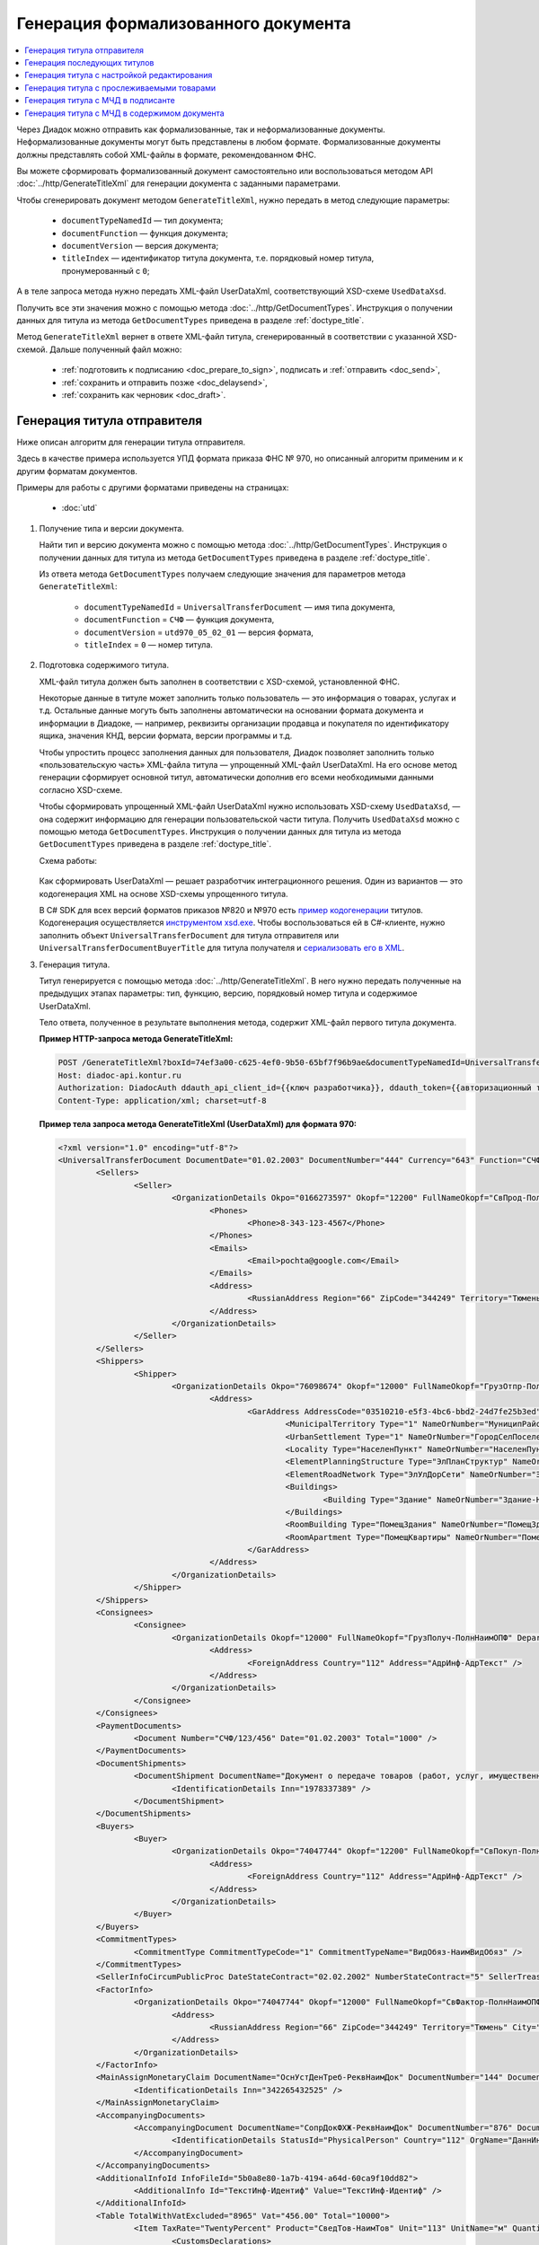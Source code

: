Генерация формализованного документа
====================================

.. contents:: :local:
	:depth: 3

Через Диадок можно отправить как формализованные, так и неформализованные документы. Неформализованные документы могут быть представлены в любом формате. Формализованные документы должны представлять собой XML-файлы в формате, рекомендованном ФНС.

Вы можете сформировать формализованный документ самостоятельно или воспользоваться методом API :doc:`../http/GenerateTitleXml` для генерации документа с заданными параметрами.

Чтобы сгенерировать документ методом ``GenerateTitleXml``, нужно передать в метод следующие параметры:

	- ``documentTypeNamedId`` — тип документа;
	- ``documentFunction`` — функция документа;
	- ``documentVersion`` — версия документа;
	- ``titleIndex`` — идентификатор титула документа, т.е. порядковый номер титула, пронумерованный с ``0``;

А в теле запроса метода нужно передать XML-файл UserDataXml, соответствующий XSD-схеме ``UsedDataXsd``.

Получить все эти значения можно с помощью метода :doc:`../http/GetDocumentTypes`. Инструкция о получении данных для титула из метода ``GetDocumentTypes`` приведена в разделе :ref:`doctype_title`.

Метод ``GenerateTitleXml`` вернет в ответе XML-файл титула, сгенерированный в соответствии с указанной XSD-схемой. Дальше полученный файл можно:

	- :ref:`подготовить к подписанию <doc_prepare_to_sign>`, подписать и :ref:`отправить <doc_send>`,
	- :ref:`сохранить и отправить позже <doc_delaysend>`,
	- :ref:`сохранить как черновик <doc_draft>`.


.. _generate_sender_title:

Генерация титула отправителя
----------------------------

Ниже описан алгоритм для генерации титула отправителя.

Здесь в качестве примера используется УПД формата приказа ФНС № 970, но описанный алгоритм применим и к другим форматам документов.

Примеры для работы с другими форматами приведены на страницах:

	- :doc:`utd`

#. Получение типа и версии документа.

   Найти тип и версию документа можно с помощью метода :doc:`../http/GetDocumentTypes`. Инструкция о получении данных для титула из метода ``GetDocumentTypes`` приведена в разделе :ref:`doctype_title`.

   Из ответа метода ``GetDocumentTypes`` получаем следующие значения для параметров метода ``GenerateTitleXml``:

    - ``documentTypeNamedId`` = ``UniversalTransferDocument`` — имя типа документа,
    - ``documentFunction`` = ``СЧФ`` — функция документа,
    - ``documentVersion`` = ``utd970_05_02_01`` — версия формата,
    - ``titleIndex`` = ``0`` — номер титула.

#. Подготовка содержимого титула.

   XML-файл титула должен быть заполнен в соответствии с XSD-схемой, установленной ФНС.

   Некоторые данные в титуле может заполнить только пользователь — это информация о товарах, услугах и т.д. Остальные данные могуть быть заполнены автоматически на основании формата документа и информации в Диадоке, — например, реквизиты организации продавца и покупателя по идентификатору ящика, значения КНД, версии формата, версии программы и т.д.

   Чтобы упростить процесс заполнения данных для пользователя, Диадок позволяет заполнить только «пользовательскую часть» XML-файла титула — упрощенный XML-файл UserDataXml. На его основе метод генерации сформирует основной титул, автоматически дополнив его всеми необходимыми данными согласно XSD-схеме.

   Чтобы сформировать упрощенный XML-файл UserDataXml нужно использовать XSD-схему ``UsedDataXsd``, — она содержит информацию для генерации пользовательской части титула. Получить ``UsedDataXsd`` можно с помощью метода ``GetDocumentTypes``. Инструкция о получении данных для титула из метода ``GetDocumentTypes`` приведена в разделе :ref:`doctype_title`.

   Схема работы:

	.. image:: ../_static/img/diadoc-api-generate-xml-schema1.png
		:align: center

   Как сформировать UserDataXml — решает разработчик интеграционного решения. Один из вариантов — это кодогенерация XML на основе XSD-схемы упрощенного титула. 

   В C# SDK для всех версий форматов приказов №820 и №970 есть `пример кодогенерации <https://github.com/diadoc/diadocsdk-csharp/tree/master/src/DataXml>`_ титулов.
   Кодогенерация осуществляется `инструментом xsd.exe <https://docs.microsoft.com/ru-ru/dotnet/standard/serialization/xml-schema-definition-tool-xsd-exe>`_.
   Чтобы воспользоваться ей в C#-клиенте, нужно заполнить объект ``UniversalTransferDocument`` для титула отправителя или ``UniversalTransferDocumentBuyerTitle`` для титула получателя и `сериализовать его в XML <https://github.com/diadoc/diadocsdk-csharp/blob/master/src/XmlSerializerExtensions.cs>`_.

#. Генерация титула.

   Титул генерируется с помощью метода :doc:`../http/GenerateTitleXml`. В него нужно передать полученные на предыдущих этапах параметры: тип, функцию, версию, порядковый номер титула и содержимое UserDataXml.

   Тело ответа, полученное в результате выполнения метода, содержит XML-файл первого титула документа.

   **Пример HTTP-запроса метода GenerateTitleXml:**

   .. code-block:: http

		 POST /GenerateTitleXml?boxId=74ef3a00-c625-4ef0-9b50-65bf7f96b9ae&documentTypeNamedId=UniversalTransferDocument&documentFunction=СЧФ&documentVersion=utd970_05_02_01&titleIndex=0 HTTP/1.1
		 Host: diadoc-api.kontur.ru
		 Authorization: DiadocAuth ddauth_api_client_id={{ключ разработчика}}, ddauth_token={{авторизационный токен}}
		 Content-Type: application/xml; charset=utf-8

   **Пример тела запроса метода GenerateTitleXml (UserDataXml) для формата 970:**

   .. container:: toggle

	.. code-block:: xml

		<?xml version="1.0" encoding="utf-8"?>
		<UniversalTransferDocument DocumentDate="01.02.2003" DocumentNumber="444" Currency="643" Function="СЧФ" Uid="Уид" ApprovedStructureAdditionalInfoFields="1111.2222.0000" SenderFnsParticipantId="2BM-9616675014-961601000-202310240839360601227" RecipientFnsParticipantId="2BM-966259685098-20231024083946535138700000000" FileIdSeller="СвСчФакт-ИмяФайлИспрПрод" FileIdBuyer="СвСчФакт-ИмяФайлИспрПок" CurrencyRate="12" GovernmentContractInfo="1234567890123456789012345" DocumentCreator="Документ-НаимЭконСубСост" CircumFormat="1" xmlns:xs="http://www.w3.org/2001/XMLSchema">
			<Sellers>
				<Seller>
					<OrganizationDetails Okpo="0166273597" Okopf="12200" FullNameOkopf="СвПрод-ПолнНаимОПФ" Department="СвПрод-СтруктПодр" OrganizationAdditionalInfo="СвПрод-ИнфДляУчаст" ShortOrgName="СвПрод-СокрНаим" OtherContactInfo="Контакт-ИнКонт" CorrespondentAccount="30101810500000000641" BankAccountNumber="49634485849155" BankName="СИБИРСКИЙ БАНК ПАО СБЕРБАНК" BankId="045004641" OrgType="2" OrgName="СвЮЛУч-НаимОрг" Inn="9103624367" Kpp="187245452">
						<Phones>
							<Phone>8-343-123-4567</Phone>
						</Phones>
						<Emails>
							<Email>pochta@google.com</Email>
						</Emails>
						<Address>
							<RussianAddress Region="66" ZipCode="344249" Territory="Тюмень" City="Тюмень" Locality="АдрРФ-НаселПункт" Street="АдрРФ-Улица" Building="АдрРФ-Дом" Block="АдрРФ-Корпус" Apartment="АдрРФ-Кварт" OtherInfo="АдрРФ-ИныеСвед" />
						</Address>
					</OrganizationDetails>
				</Seller>
			</Sellers>
			<Shippers>
				<Shipper>
					<OrganizationDetails Okpo="76098674" Okopf="12000" FullNameOkopf="ГрузОтпр-ПолнНаимОПФ" Department="ГрузОтпр-СтруктПодр" OrganizationAdditionalInfo="ГрузОтпр-ИнфДляУчаст" ShortOrgName="ГрузОтпр-СокрНаим" OrgType="1" OrgName="Иванов Иван Иванович" Inn="753381367749" Ogrn="421319982803452" OgrnDate="12.12.2012" IndividualEntityRegistrationCertificate="СвИП-СвГосРегИП" OrganizationOrPersonInfo="СвИП-ИныеСвед">
						<Address>
							<GarAddress AddressCode="03510210-e5f3-4bc6-bbd2-24d7fe25b3ed" Region="66" ZipCode="450133" LandPlot="ЗемелУчасток">
								<MunicipalTerritory Type="1" NameOrNumber="МуниципРайон-Наим" />
								<UrbanSettlement Type="1" NameOrNumber="ГородСелПоселен-Наим" />
								<Locality Type="НаселенПункт" NameOrNumber="НаселенПункт-Наим" />
								<ElementPlanningStructure Type="ЭлПланСтруктур" NameOrNumber="ЭлПланСтруктур-Наим" />
								<ElementRoadNetwork Type="ЭлУлДорСети" NameOrNumber="ЭлУлДорСети-Наим" />
								<Buildings>
									<Building Type="Здание" NameOrNumber="Здание-Номер" />
								</Buildings>
								<RoomBuilding Type="ПомещЗдания" NameOrNumber="ПомещЗдания-Номер" />
								<RoomApartment Type="ПомещКвартиры" NameOrNumber="ПомещКвартиры-Номер" />
							</GarAddress>
						</Address>
					</OrganizationDetails>
				</Shipper>
			</Shippers>
			<Consignees>
				<Consignee>
					<OrganizationDetails Okopf="12000" FullNameOkopf="ГрузПолуч-ПолнНаимОПФ" Department="ГрузПолуч-СтруктПодр" OrganizationAdditionalInfo="ГрузПолуч-ИнфДляУчаст" ShortOrgName="ГрузПолуч-СокрНаим" BankAccountNumber="569712456874" BankName="ЗАО Сбербанк России, отделение на Московской 11" BankId="012345671" OrgType="3" OrgName="Петров Петр Петрович" Inn="518191632595" PersonStatusId="1" OrganizationOrPersonInfo="СвФЛУч-ИныеСвед">
						<Address>
							<ForeignAddress Country="112" Address="АдрИнф-АдрТекст" />
						</Address>
					</OrganizationDetails>
				</Consignee>
			</Consignees>
			<PaymentDocuments>
				<Document Number="СЧФ/123/456" Date="01.02.2003" Total="1000" />
			</PaymentDocuments>
			<DocumentShipments>
				<DocumentShipment DocumentName="Документ о передаче товаров (работ, услуг, имущественных прав)" DocumentNumber="444" DocumentDate="01.02.2003">
					<IdentificationDetails Inn="1978337389" />
				</DocumentShipment>
			</DocumentShipments>
			<Buyers>
				<Buyer>
					<OrganizationDetails Okpo="74047744" Okopf="12200" FullNameOkopf="СвПокуп-ПолнНаимОПФ" Department="СвПокуп-СтруктПодр" OrganizationAdditionalInfo="СвПокуп-ИнфДляУчаст" ShortOrgName="СвПокуп-СокрНаим" OrgType="2" OrgName="СвЮЛУч-НаимОрг" Inn="1234567894" Kpp="667301001">
						<Address>
							<ForeignAddress Country="112" Address="АдрИнф-АдрТекст" />
						</Address>
					</OrganizationDetails>
				</Buyer>
			</Buyers>
			<CommitmentTypes>
				<CommitmentType CommitmentTypeCode="1" CommitmentTypeName="ВидОбяз-НаимВидОбяз" />
			</CommitmentTypes>
			<SellerInfoCircumPublicProc DateStateContract="02.02.2002" NumberStateContract="5" SellerTreasuryCode="0160" />
			<FactorInfo>
				<OrganizationDetails Okpo="74047744" Okopf="12000" FullNameOkopf="СвФактор-ПолнНаимОПФ" Department="СвФактор-СтруктПодр" OrganizationAdditionalInfo="СвФактор-ИнфДляУчаст" ShortOrgName="СвФактор-СокрНаим" OrgType="1" OrgName="ФИО-Фамилия ФИО-Имя ФИО-Отчество" Inn="916363626153" Ogrn="421032906553286" OgrnDate="21.08.2019" OrganizationOrPersonInfo="СвИП-ИныеСвед">
					<Address>
						<RussianAddress Region="66" ZipCode="344249" Territory="Тюмень" City="Тюмень" Locality="АдрРФ-НаселПункт" Street="АдрРФ-Улица" Building="АдрРФ-Дом" Block="АдрРФ-Корпус" Apartment="АдрРФ-Кварт" OtherInfo="АдрРФ-ИныеСвед" />
					</Address>
				</OrganizationDetails>
			</FactorInfo>
			<MainAssignMonetaryClaim DocumentName="ОснУстДенТреб-РеквНаимДок" DocumentNumber="144" DocumentDate="04.04.2004">
				<IdentificationDetails Inn="342265432525" />
			</MainAssignMonetaryClaim>
			<AccompanyingDocuments>
				<AccompanyingDocument DocumentName="СопрДокФХЖ-РеквНаимДок" DocumentNumber="876" DocumentDate="05.05.2005">
					<IdentificationDetails StatusId="PhysicalPerson" Country="112" OrgName="ДаннИно-Наим" LegalEntityId="ДаннИно-Идентиф" OrganizationOrPersonInfo="ДаннИно-ИныеСвед" />
				</AccompanyingDocument>
			</AccompanyingDocuments>
			<AdditionalInfoId InfoFileId="5b0a8e80-1a7b-4194-a64d-60ca9f10dd82">
				<AdditionalInfo Id="ТекстИнф-Идентиф" Value="ТекстИнф-Идентиф" />
			</AdditionalInfoId>
			<Table TotalWithVatExcluded="8965" Vat="456.00" Total="10000">
				<Item TaxRate="TwentyPercent" Product="СведТов-НаимТов" Unit="113" UnitName="м" Quantity="16" Price="200" SubtotalWithVatExcluded="654" Vat="1000.000000000000000" RestoredVat="550" Subtotal="784.8" ItemMark="5" AdditionalProperty="Приз" ItemToRelease="102" ItemKind="СортТов" ItemSeries="ДопСведТов-СерияТов" Gtin="10000057074365" ItemTypeCode="1111111111" ProductTypeCode="676">
					<CustomsDeclarations>
						<CustomsDeclaration Country="980" DeclarationNumber="123456" />
					</CustomsDeclarations>
					<AccompanyingDocuments>
						<AccompanyingDocument DocumentName="СопрДокТов-РеквНаимДок" DocumentNumber="144" DocumentDate="04.04.2004">
							<IdentificationDetails Inn="342265432525" />
						</AccompanyingDocument>
					</AccompanyingDocuments>
					<DepreciationInfo DepreciationGroup="13" Okof="165" UsefulPeriod="23" ActualPeriod="100" />
					<ItemTracingInfos>
						<ItemTracingInfo RegNumberUnit="10001000/010123/1234567/001" Unit="778" Quantity="30" PriceWithVatExcluded="100" />
					</ItemTracingInfos>
					<ItemIdentificationNumbers>
						<ItemIdentificationNumber TransPackageId="НомСредИдентТов-ИдентТрансУпак" QuantityMark="100" BatchMarkCode="111">
							<Unit>НомСредИдентТов-КИЗ</Unit>
						</ItemIdentificationNumber>
					</ItemIdentificationNumbers>
				</Item>
				<Item TaxRate="TwentyPercent" Product="Product2 &gt; 2.0 мм" Unit="778" UnitName="уп" Quantity="114.100" Price="516.67" SubtotalWithVatExcluded="58951.67" Vat="1000" RestoredVat="1345" Subtotal="70742.00" ItemMark="5" AdditionalProperty="ДопП" ItemVendorCode="ДопСведТов-КодТов" ItemToRelease="505" ItemCharact="ДопСведТов-ХарактерТов" ItemArticle="ДопСведТов-АртикулТов" ItemKind="СортТов" ItemSeries="ДопСведТов-СерияТов" Gtin="10000057074365" ItemTypeCode="1111111111">
					<CustomsDeclarations>
						<CustomsDeclaration Country="178" DeclarationNumber="555555" />
					</CustomsDeclarations>
					<DepreciationInfo DepreciationGroup="12" Okof="165" UsefulPeriod="234" ActualPeriod="100" />
				</Item>
			</Table>
			<TransferInfo OperationInfo="СвПер-СодОпер" OperationType="СвПер-ВидОпер" TransferDate="15.02.2020" TransferStartDate="16.02.2020" TransferEndDate="16.02.2021">
				<CreatedThingTransferDocument DocumentName="ДокПерВещ-РеквНаимДок" DocumentNumber="098" DocumentDate="03.02.2020">
					<IdentificationDetails Inn="4620212891" />
				</CreatedThingTransferDocument>
				<TransferBases>
					<TransferBase DocumentName="ОснПер-РеквНаимДок" DocumentNumber="567" DocumentDate="14.02.2020">
						<IdentificationDetails Inn="144647873819" />
					</TransferBase>
				</TransferBases>
				<OtherIssuer LastName="Иванов" FirstName="Иван" MiddleName="Иванович" Position="ПредОргПер-Должность" EmployeeInfo="ПредОргПер-ИныеСвед" OrganizationName="ПредОргПер-НаимОргПер">
					<EmployeeBase DocumentName="ОснПолнПредПер-РеквНаимДок" DocumentNumber="098" DocumentDate="03.02.2020">
						<IdentificationDetails Inn="4620212891" />
					</EmployeeBase>
					<OrganizationBase DocumentName="ОснДоверОргПер-РеквНаимДок" DocumentNumber="098" DocumentDate="03.02.2020">
						<IdentificationDetails Inn="4620212891" />
					</OrganizationBase>
				</OtherIssuer>
				<AdditionalInfoId InfoFileId="9c3adc2b-a085-4acd-af8c-3494290d782c">
					<AdditionalInfo Id="Идентиф1в" Value="Значен1в" />
					<AdditionalInfo Id="Идентиф2в" Value="Значен2в" />
				</AdditionalInfoId>
			</TransferInfo>
			<Signers>
				<Signer SignatureType="1" SignerPowersConfirmationMethod="3" SigningDate="21.01.2024">
					<Fio FirstName="Петр" LastName="Петров" MiddleName="Петрович" />
					<Position PositionSource="Manual">Подписант-Должн</Position>
					<SignerAdditionalInfo SignerAdditionalInfoSource="Manual">Подписант-ДопСведПодп</SignerAdditionalInfo>
					<PowerOfAttorney>
						<Electronic>
						<Manual RegistrationNumber="4a743152-e772-4249-9a47-e2e290258e79" RegistrationDate="17.09.2018" InternalNumber="123" InternalDate="18.09.2018" SystemId="СвДоверЭл-ИдСистХран" SystemUrl="СвДоверЭл-УРЛСист" />
						</Electronic>
					</PowerOfAttorney>
				</Signer>
			</Signers>
			<DocumentCreatorBase DocumentName="ОснДоверОргСост-РеквНаимДок" DocumentNumber="123" DocumentDate="01.02.2003">
				<IdentificationDetails StatusId="PhysicalPerson" Country="112" OrgName="ДаннИно-Наим" LegalEntityId="ДаннИно-Идентиф" OrganizationOrPersonInfo="ДаннИно-ИныеСвед" />
			</DocumentCreatorBase>
		</UniversalTransferDocument>

   **Пример тела ответа метода GenerateTitleXml:**

   .. container:: toggle

	.. code-block:: xml

		HTTP/1.1 200 OK

		<?xml version="1.0" encoding="windows-1251"?>
		<Файл ИдФайл="ON_NSCHFDOPPR_2BM-966259685098-20231024083946535138700000000_2BM-9616675014-961601000-202310240839360601227_20240422_228cc7ce-ddd1-47b6-bcba-ca087007d5bc_1_1_0_0_1_00" ВерсФорм="5.02" ВерсПрог="Diadoc 1.0">
			<Документ КНД="1115131" ВремИнфПр="18.47.57" ДатаИнфПр="22.04.2024" Функция="СЧФ" УИД="Уид" НаимЭконСубСост="Документ-НаимЭконСубСост" СоглСтрДопИнф="1111.2222.0000">
				<СвСчФакт НомерДок="444" ДатаДок="01.02.2003" ИмяФайлИспрПрод="СвСчФакт-ИмяФайлИспрПрод" ИмяФайлИспрПок="СвСчФакт-ИмяФайлИспрПок">
					<СвПрод ОКПО="0166273597" КодОПФ="12200" ПолнНаимОПФ="СвПрод-ПолнНаимОПФ" СтруктПодр="СвПрод-СтруктПодр" ИнфДляУчаст="СвПрод-ИнфДляУчаст" СокрНаим="СвПрод-СокрНаим">
						<ИдСв>
							<СвЮЛУч НаимОрг="СвЮЛУч-НаимОрг" ИННЮЛ="9103624367" КПП="187245452" />
						</ИдСв>
						<Адрес>
							<АдрРФ КодРегион="66" НаимРегион="Свердловская область" Индекс="344249" Район="Тюмень" Город="Тюмень" НаселПункт="АдрРФ-НаселПункт" Улица="АдрРФ-Улица" Дом="АдрРФ-Дом" Корпус="АдрРФ-Корпус" Кварт="АдрРФ-Кварт" ИныеСвед="АдрРФ-ИныеСвед" />
						</Адрес>
						<БанкРекв НомерСчета="49634485849155">
							<СвБанк НаимБанк="СИБИРСКИЙ БАНК ПАО СБЕРБАНК" БИК="045004641" КорСчет="30101810500000000641" />
						</БанкРекв>
						<Контакт ИнКонт="Контакт-ИнКонт">
							<Тлф>8-343-123-4567</Тлф>
							<ЭлПочта>pochta@google.com</ЭлПочта>
						</Контакт>
					</СвПрод>
					<ГрузОт>
						<ГрузОтпр ОКПО="76098674" КодОПФ="12000" ПолнНаимОПФ="ГрузОтпр-ПолнНаимОПФ" СтруктПодр="ГрузОтпр-СтруктПодр" ИнфДляУчаст="ГрузОтпр-ИнфДляУчаст" СокрНаим="ГрузОтпр-СокрНаим">
							<ИдСв>
								<СвИП ИННФЛ="753381367749" СвГосРегИП="СвИП-СвГосРегИП" ОГРНИП="421319982803452" ДатаОГРНИП="12.12.2012" ИныеСвед="СвИП-ИныеСвед">
									<ФИО Фамилия="Иванов" Имя="Иван" Отчество="Иванович" />
								</СвИП>
							</ИдСв>
							<Адрес>
								<АдрГАР ИдНом="03510210-e5f3-4bc6-bbd2-24d7fe25b3ed" Индекс="450133">
									<Регион>66</Регион>
									<НаимРегион>Свердловская область</НаимРегион>
									<МуниципРайон ВидКод="1" Наим="МуниципРайон-Наим" />
									<ГородСелПоселен ВидКод="1" Наим="ГородСелПоселен-Наим" />
									<НаселенПункт Вид="НаселенПункт" Наим="НаселенПункт-Наим" />
									<ЭлПланСтруктур Тип="ЭлПланСтруктур" Наим="ЭлПланСтруктур-Наим" />
									<ЭлУлДорСети Тип="ЭлУлДорСети" Наим="ЭлУлДорСети-Наим" />
									<ЗемелУчасток>ЗемелУчасток</ЗемелУчасток>
									<Здание Тип="Здание" Номер="Здание-Номер" />
									<ПомещЗдания Тип="ПомещЗдания" Номер="ПомещЗдания-Номер" />
									<ПомещКвартиры Тип="ПомещКвартиры" Номер="ПомещКвартиры-Номер" />
								</АдрГАР>
							</Адрес>
						</ГрузОтпр>
					</ГрузОт>
					<ГрузПолуч КодОПФ="12000" ПолнНаимОПФ="ГрузПолуч-ПолнНаимОПФ" СтруктПодр="ГрузПолуч-СтруктПодр" ИнфДляУчаст="ГрузПолуч-ИнфДляУчаст" СокрНаим="ГрузПолуч-СокрНаим">
						<ИдСв>
							<СвФЛУч ИННФЛ="518191632595" ИдСтатЛ="1" ИныеСвед="СвФЛУч-ИныеСвед">
								<ФИО Фамилия="Петров" Имя="Петр" Отчество="Петрович" />
							</СвФЛУч>
						</ИдСв>
						<Адрес>
							<АдрИнф КодСтр="112" НаимСтран="Беларусь" АдрТекст="АдрИнф-АдрТекст" />
						</Адрес>
						<БанкРекв НомерСчета="569712456874">
							<СвБанк НаимБанк="ЗАО Сбербанк России, отделение на Московской 11" БИК="012345671" />
						</БанкРекв>
					</ГрузПолуч>
					<СвПРД НомерПРД="СЧФ/123/456" ДатаПРД="01.02.2003" СуммаПРД="1000.00" />
					<ДокПодтвОтгрНом РеквНаимДок="Документ о передаче товаров (работ, услуг, имущественных прав)" РеквНомерДок="444" РеквДатаДок="01.02.2003">
						<РеквИдРекСост>
							<ИННЮЛ>1978337389</ИННЮЛ>
						</РеквИдРекСост>
					</ДокПодтвОтгрНом>
					<СвПокуп ОКПО="74047744" КодОПФ="12200" ПолнНаимОПФ="СвПокуп-ПолнНаимОПФ" СтруктПодр="СвПокуп-СтруктПодр" ИнфДляУчаст="СвПокуп-ИнфДляУчаст" СокрНаим="СвПокуп-СокрНаим">
						<ИдСв>
							<СвЮЛУч НаимОрг="СвЮЛУч-НаимОрг" ИННЮЛ="1234567894" КПП="667301001" />
						</ИдСв>
						<Адрес>
							<АдрИнф КодСтр="112" НаимСтран="Беларусь" АдрТекст="АдрИнф-АдрТекст" />
						</Адрес>
					</СвПокуп>
					<ДенИзм КодОКВ="643" НаимОКВ="Российский рубль" КурсВал="12" />
					<ДопСвФХЖ1 ИдГосКон="1234567890123456789012345" СпОбстФСЧФ="1">
						<ВидОбяз КодВидОбяз="1" НаимВидОбяз="ВидОбяз-НаимВидОбяз" />
						<ИнфПродЗаГосКазн ДатаГосКонт="02.02.2002" НомерГосКонт="5" КодКазначПрод="0160" />
						<СвФактор ОКПО="74047744" КодОПФ="12000" ПолнНаимОПФ="СвФактор-ПолнНаимОПФ" СтруктПодр="СвФактор-СтруктПодр" ИнфДляУчаст="СвФактор-ИнфДляУчаст" СокрНаим="СвФактор-СокрНаим">
							<ИдСв>
								<СвИП ИННФЛ="916363626153" ОГРНИП="421032906553286" ДатаОГРНИП="21.08.2019" ИныеСвед="СвИП-ИныеСвед">
									<ФИО Фамилия="ФИО-Фамилия" Имя="ФИО-Имя" Отчество="ФИО-Отчество" />
								</СвИП>
							</ИдСв>
							<Адрес>
								<АдрРФ КодРегион="66" НаимРегион="Свердловская область" Индекс="344249" Район="Тюмень" Город="Тюмень" НаселПункт="АдрРФ-НаселПункт" Улица="АдрРФ-Улица" Дом="АдрРФ-Дом" Корпус="АдрРФ-Корпус" Кварт="АдрРФ-Кварт" ИныеСвед="АдрРФ-ИныеСвед" />
							</Адрес>
						</СвФактор>
						<ОснУстДенТреб РеквНаимДок="ОснУстДенТреб-РеквНаимДок" РеквНомерДок="144" РеквДатаДок="04.04.2004">
							<РеквИдРекСост>
								<ИННФЛ>342265432525</ИННФЛ>
							</РеквИдРекСост>
						</ОснУстДенТреб>
						<СопрДокФХЖ РеквНаимДок="СопрДокФХЖ-РеквНаимДок" РеквНомерДок="876" РеквДатаДок="05.05.2005">
							<РеквИдРекСост>
								<ДаннИно КодСтр="112" НаимСтран="Беларусь" Наим="ДаннИно-Наим" ИдСтат="ИГ" ИныеСвед="ДаннИно-ИныеСвед" Идентиф="ДаннИно-Идентиф" />
							</РеквИдРекСост>
						</СопрДокФХЖ>
					</ДопСвФХЖ1>
					<ИнфПолФХЖ1 ИдФайлИнфПол="5b0a8e80-1a7b-4194-a64d-60ca9f10dd82">
						<ТекстИнф Идентиф="ТекстИнф-Идентиф" Значен="ТекстИнф-Идентиф" />
					</ИнфПолФХЖ1>
				</СвСчФакт>
				<ТаблСчФакт>
					<СведТов НомСтр="1" НалСт="20%" НаимТов="СведТов-НаимТов" ОКЕИ_Тов="113" НаимЕдИзм="м3" КолТов="16" ЦенаТов="200.00" СтТовБезНДС="654.00" СтТовУчНал="784.80">
						<СвДТ КодПроисх="980" НомерДТ="123456" />
						<ДопСведТов ПрТовРаб="5" ДопПризн="Приз" КрНаимСтрПр="Евросоюз" НадлОтп="102" СортТов="СортТов" СерияТов="ДопСведТов-СерияТов" ГТИН="10000057074365" КодВидТов="1111111111" КодВидПр="676">
							<СопрДокТов РеквНаимДок="СопрДокТов-РеквНаимДок" РеквНомерДок="144" РеквДатаДок="04.04.2004">
								<РеквИдРекСост>
									<ИННФЛ>342265432525</ИННФЛ>
								</РеквИдРекСост>
							</СопрДокТов>
							<НалУчАморт АмГруппа="13" КодОКОФ="165" СрПолИспОС="23" ФактСрокИсп="100" />
							<СумНалВосст>
								<СумНал>550.00</СумНал>
							</СумНалВосст>
							<СведПрослеж НомТовПрослеж="10001000/010123/1234567/001" ЕдИзмПрослеж="778" КолВЕдПрослеж="30" СтТовБезНДСПрослеж="100" НаимЕдИзмПрослеж="упак" />
							<НомСредИдентТов ИдентТрансУпак="НомСредИдентТов-ИдентТрансУпак" КолВедМарк="100" ПрПартМарк="111">
								<КИЗ>НомСредИдентТов-КИЗ</КИЗ>
							</НомСредИдентТов>
						</ДопСведТов>
						<Акциз>
							<БезАкциз>без акциза</БезАкциз>
						</Акциз>
						<СумНал>
							<СумНал>1000.00</СумНал>
						</СумНал>
					</СведТов>
					<СведТов НомСтр="2" НалСт="20%" НаимТов="Product2 &gt; 2.0 мм" ОКЕИ_Тов="778" НаимЕдИзм="упак" КолТов="114.100" ЦенаТов="516.67" СтТовБезНДС="58951.67" СтТовУчНал="70742.00">
						<СвДТ КодПроисх="178" НомерДТ="555555" />
						<ДопСведТов ПрТовРаб="5" ДопПризн="ДопП" КрНаимСтрПр="Конго" НадлОтп="505" ХарактерТов="ДопСведТов-ХарактерТов" СортТов="СортТов" СерияТов="ДопСведТов-СерияТов" АртикулТов="ДопСведТов-АртикулТов" КодТов="ДопСведТов-КодТов" ГТИН="10000057074365" КодВидТов="1111111111">
							<НалУчАморт АмГруппа="12" КодОКОФ="165" СрПолИспОС="234" ФактСрокИсп="100" />
							<СумНалВосст>
								<СумНал>1345.00</СумНал>
							</СумНалВосст>
						</ДопСведТов>
						<Акциз>
							<БезАкциз>без акциза</БезАкциз>
						</Акциз>
						<СумНал>
							<СумНал>1000.00</СумНал>
						</СумНал>
					</СведТов>
					<ВсегоОпл СтТовБезНДСВсего="8965.00" СтТовУчНалВсего="10000.00">
						<СумНалВсего>
							<СумНал>456.00</СумНал>
						</СумНалВсего>
					</ВсегоОпл>
				</ТаблСчФакт>
				<СвПродПер>
					<СвПер СодОпер="СвПер-СодОпер" ВидОпер="СвПер-ВидОпер" ДатаПер="15.02.2020" ДатаНачПер="16.02.2020" ДатаОконПер="16.02.2021">
						<ОснПер РеквНаимДок="ОснПер-РеквНаимДок" РеквНомерДок="567" РеквДатаДок="14.02.2020">
							<РеквИдРекСост>
								<ИННФЛ>144647873819</ИННФЛ>
							</РеквИдРекСост>
						</ОснПер>
						<СвЛицПер>
							<ИнЛицо>
								<ПредОргПер Должность="ПредОргПер-Должность" НаимОргПер="ПредОргПер-НаимОргПер" ИныеСвед="ПредОргПер-ИныеСвед">
									<ОснДоверОргПер РеквНаимДок="ОснДоверОргПер-РеквНаимДок" РеквНомерДок="098" РеквДатаДок="03.02.2020">
										<РеквИдРекСост>
											ИННЮЛ>4620212891</ИННЮЛ>
										</РеквИдРекСост>
									</ОснДоверОргПер>
									<ОснПолнПредПер РеквНаимДок="ОснПолнПредПер-РеквНаимДок" РеквНомерДок="098" РеквДатаДок="03.02.2020">
										<РеквИдРекСост>
											<ИННЮЛ>4620212891</ИННЮЛ>
										</РеквИдРекСост>
									</ОснПолнПредПер>
									<ФИО Фамилия="Иванов" Имя="Иван" Отчество="Иванович" />
								</ПредОргПер>
							</ИнЛицо>
						</СвЛицПер>
						<СвПерВещи>
							<ДокПерВещ РеквНаимДок="ДокПерВещ-РеквНаимДок" РеквНомерДок="098" РеквДатаДок="03.02.2020">
								<РеквИдРекСост>
									<ИННЮЛ>4620212891</ИННЮЛ>
								</РеквИдРекСост>
							</ДокПерВещ>
						</СвПерВещи>
					</СвПер>
					<ИнфПолФХЖ3 ИдФайлИнфПол="9c3adc2b-a085-4acd-af8c-3494290d782c">
						<ТекстИнф Идентиф="Идентиф1в" Значен="Значен1в" />
						<ТекстИнф Идентиф="Идентиф2в" Значен="Значен2в" />
					</ИнфПолФХЖ3>
				</СвПродПер>
				<Подписант ТипПодпис="1" ДатаПодДок="21.01.2024" СпосПодтПолном="3" ДопСведПодп="Подписант-ДопСведПодп" Должн="Подписант-Должн">
					<ФИО Фамилия="Петров" Имя="Петр" Отчество="Петрович" />
					<СвДоверЭл НомДовер="4a743152-e772-4249-9a47-e2e290258e79" ДатаВыдДовер="17.09.2018" ВнНомДовер="123" ДатаВнРегДовер="18.09.2018" ИдСистХран="СвДоверЭл-ИдСистХран" УРЛСист="СвДоверЭл-УРЛСист" />
				</Подписант>
				<ОснДоверОргСост РеквНаимДок="ОснДоверОргСост-РеквНаимДок" РеквНомерДок="123" РеквДатаДок="01.02.2003">
					<РеквИдРекСост>
						<ДаннИно КодСтр="112" НаимСтран="Беларусь" Наим="ДаннИно-Наим" ИдСтат="ИГ" ИныеСвед="ДаннИно-ИныеСвед" Идентиф="ДаннИно-Идентиф" />
					</РеквИдРекСост>
				</ОснДоверОргСост>
			</Документ>
		</Файл>


Генерация последующих титулов
-----------------------------

Если тип документа предусматривает более одного титула, то нужно сгенерировать последующие титулы — т.е. титулы для ``titleIndex`` > 0.
Алгоритм генерации последующих титулов аналогичен генерации титула отправителя, за исключением дополнительных параметров в запросе.

В большинстве случаев в содержимом последующих титулов нужно указать информацию из предыдущих титулов, поэтому в запрос нужно передавать идентификаторы уже существующего в Диадоке документа: ``letterId`` и ``documentId``.


Генерация титула с настройкой редактирования
--------------------------------------------

Если при создании документа заданы :ref:`настройки редактирования <editing_settings>`, то валидация содержимого титула будет выполняться по XSD-схеме, соответствующей указанной настройке редактирования.

То есть если настройка редактирования позволяет не указывать какой-либо атрибут, то с помощью метода :doc:`../http/GenerateTitleXml` можно сгенерировать XML-файл, в котором этот атрибут будет отсутствовать. Валидация такого файла будет осуществляться так, как будто неуказанный атрибут является опциональным по XSD-схеме.

XSD-схемы для каждой настройки редактирования приведены в разделе :ref:`editing_settings`.

Кроме XSD-схемы генерация титула с настройкой редактирования ничем не отличается от обычного титула и производится по тому же алгоритму.


.. _generate_title_tracing:

Генерация титула с прослеживаемыми товарами
-------------------------------------------

Чтобы указать в титуле :doc:`прослеживаемые товары <../howto/tracing>`, заполните в UserDataXml блок ``ItemTracingInfos`` элементами ``ItemTracingInfo``:

	- ``RegNumberUnit`` — регистрационный номер партии товаров [`НомТовПрослеж <https://normativ.kontur.ru/document?moduleId=1&documentId=328588&rangeId=239773>`__];
	- ``Unit`` — единица количественного учета товара, используемая в целях осуществления прослеживаемости [`ЕдИзмПрослеж <https://normativ.kontur.ru/document?moduleId=1&documentId=328588&rangeId=239774>`__];
	- ``UnitName`` — наименование единицы количественного учета товара, используемой в целях осуществления прослеживаемости [`НаимЕдИзмПрослеж <https://normativ.kontur.ru/document?moduleId=1&documentId=328588&rangeId=239775>`__];
	- ``Quantity`` — количество товара в единицах измерения прослеживаемого товара [`КолВЕдПрослеж <https://normativ.kontur.ru/document?moduleId=1&documentId=328588&rangeId=239776>`__];
	- ``ItemAddInfo`` — дополнительный показатель для идентификации товаров, подлежащих прослеживаемости [`ДопИнфПрослеж <https://normativ.kontur.ru/document?moduleId=1&documentId=328588&rangeId=239777>`__];
	- ``PriceWithVatExcluded`` — стоимость товара, подлежащего прослеживаемости, без налога на добавленную стоимость, в рублях [`СтТовБезНДСПрослеж <https://normativ.kontur.ru/document?moduleId=1&documentId=464695&rangeId=6488112>`__] — обязательный параметр для УПД 970 формата.

Кроме дополнительных данных в UserDataXml генерация титула с прослеживаемыми товарами ничем не отличается от обычного титула и производится по тому же алгоритму.

Пример UserDataXml с прослеживаемыми товарами приведен в разделе :ref:`generate_sender_title`.


.. _generate_title_xml_poa:

Генерация титула с МЧД в подписанте
-----------------------------------

Большинство формализованных документов должны содержать в себе информацию о подписанте документа.

При подписании документа юридического лица сертификатом, выданным на физическое лицо, в блоке «Подписант» невозможно автоматически заполнить поля, которых нет в сертификате, — например, наименование организации, ИНН ЮЛ. В этом случае необходимо использовать :doc:`машиночитаемую доверенность <powerofattorney>` (МЧД).

Чтобы при генерации методом :doc:`../http/GenerateTitleXml` заполнить эти поля, укажите в теле запроса UserDataXml информацию о МЧД:

	- если детали подписанта задаются по сертификату блоком ``SignerReference``, то заполните блок ``PowerOfAttorney``: укажите регистрационный номер МЧД и ИНН доверителя или используйте МЧД по умолчанию  спомощью значения ``UseDefault``;
	- если детали подписанта задаются в явном виде с помощью блока ``SignerDetails``, то при формировании подписанта по МЧД самостоятельно определите необходимость использования ИНН подписанта и название организации для ЮЛ из МЧД.

**Блок PowerOfAttorney в XSD-схеме:**

.. container:: toggle

 .. code-block:: xml

	<xs:complexType name="PowerOfAttorney">
		<xs:sequence>
			<xs:element name="FullId" minOccurs="0">
				<xs:complexType>
					<xs:attribute name="RegistrationNumber" use="required" type="guid"/>
					<xs:attribute name="IssuerInn" use="required" type="inn"/>
				</xs:complexType>
			</xs:element>
		</xs:sequence>
		<xs:attribute name="UseDefault" use="required">
			<xs:simpleType>
				<xs:restriction base="xs:string">
					<xs:enumeration value="true" />
					<xs:enumeration value="false" />
				</xs:restriction>
			</xs:simpleType>
		</xs:attribute>
	</xs:complexType>


**Пример тела запроса метода GenerateTitleXml (UserDataXml) для формата 820:**

.. container:: toggle

 .. code-block:: xml

	<?xml version="1.0" encoding="utf-8"?>
	<UniversalTransferDocumentWithHyphens Function="СЧФ"
	DocumentDate="01.08.2019"
	DocumentNumber="140"
	DocumentCreator="1"
	DocumentCreatorBase="1"
	CircumFormatInvoice="1"
	Currency="643" >
		<Sellers>
			<Seller>
				<OrganizationDetails OrgType="2"
				Inn="114500647890"
				FnsParticipantId="2BM-participantId1"
				OrgName="ИП Продавец Иван Иванович">
					<Address>
						<RussianAddress Region="02"/>
					</Address>
				</OrganizationDetails>
			</Seller>
		</Sellers>
		<Buyers>
			<Buyer>
				<OrganizationReference OrgType="1" BoxId="53d55d52-9317-4ad4-a7d9-5e9dd3cd6367"/>
			</Buyer>
		</Buyers>
		<Table TotalWithVatExcluded="0" Vat="0" Total="0">
			<Item Product="Товарная позиция"
			Unit="796"
			Quantity="0"
			Price="0"
			TaxRate="без НДС"
			SubtotalWithVatExcluded="0"
			Vat="0"
			Subtotal="0"
			Excise="10"/>
		</Table>
		<TransferInfo OperationInfo="Товары переданы"/>
		<Signers>
			<SignerReference BoxId="74ef3a00-c625-3ef0-9b50-65bf7f96b9ae" CertificateThumbprint="8A80C2723DBC4F0A94F8CEE21C0A15A68A80C272">
				<PowerOfAttorney UseDefault="false">
					<FullId RegistrationNumber="4F73C574-CF7C-4664-91B9-48185BC66A27" IssuerInn="114500647890" />
				</PowerOfAttorney> 
			</SignerReference>
		</Signers>
	</UniversalTransferDocumentWithHyphens>

**Пример тела ответа метода GenerateTitleXml:**

.. container:: toggle

 .. code-block:: xml

	HTTP/1.1 200 OK

	<?xml version="1.0" encoding="windows-1251"?>
	<Файл ИдФайл="ON_NSCHFDOPPR_2BM-9670670494-967001000-202201240241297341956_2BM-participantId1_20220303_c1ffd60b-0925-4e08-a133-cc55e9fc5b3b" ВерсФорм="5.01" ВерсПрог="Diadoc 1.0">
		<СвУчДокОбор ИдОтпр="2BM-participantId1" ИдПол="2BM-9670670494-967001000-202201240241297341956">
			<СвОЭДОтпр ИННЮЛ="6663003127" ИдЭДО="2BM" НаимОрг="АО &quot;ПФ &quot;СКБ Контур&quot;" />
		</СвУчДокОбор>
		<Документ КНД="1115131" ВремИнфПр="09.16.16" ДатаИнфПр="03.03.2022" НаимЭконСубСост="1" Функция="СЧФ" ОснДоверОргСост="1">
			<СвСчФакт НомерСчФ="140" ДатаСчФ="01.08.2019" КодОКВ="643">
				<СвПрод>
					<ИдСв>
						<СвИП ИННФЛ="114500647890">
							<ФИО Фамилия="Продавец" Имя="Иван" Отчество="Иванович" />
						</СвИП>
					</ИдСв>
					<Адрес>
						<АдрРФ КодРегион="02" />
					</Адрес>
				</СвПрод>
				<СвПокуп>
					<ИдСв>
						<СвЮЛУч НаимОрг="Документация-получатель" ИННЮЛ="9670670494" КПП="967001000" />
					</ИдСв>
					<Адрес>
						<АдрРФ Индекс="777777" КодРегион="50" Город="г. Москва" />
					</Адрес>
				</СвПокуп>
				<ДопСвФХЖ1 НаимОКВ="Российский рубль" ОбстФормСЧФ="1" />
			</СвСчФакт>
			<ТаблСчФакт>
				<СведТов НомСтр="1" НаимТов="Товарная позиция" ОКЕИ_Тов="796" КолТов="0" ЦенаТов="0.00" СтТовБезНДС="0.00" НалСт="без НДС" СтТовУчНал="0.00">
					<Акциз>
						<СумАкциз>10.00</СумАкциз>
					</Акциз>
					<СумНал>
						<СумНал>0.00</СумНал>
					</СумНал>
					<ДопСведТов НаимЕдИзм="шт" />
				</СведТов>
				<ВсегоОпл СтТовБезНДСВсего="0.00" СтТовУчНалВсего="0.00">
					<СумНалВсего>
						<СумНал>0.00</СумНал>
					</СумНалВсего>
				</ВсегоОпл>
			</ТаблСчФакт>
			<СвПродПер>
				<СвПер СодОпер="Товары переданы">
					<ОснПер НаимОсн="Без документа-основания" />
				</СвПер>
			</СвПродПер>
			<Подписант ОснПолн="Должностные обязанности" ОблПолн="0" Статус="1">
				<ЮЛ ИННЮЛ="114500647890" Должн="Сотрудник" НаимОрг="Тестовая организация">
					<ФИО Фамилия="Тестовый" Имя="Сертификат" Отчество="Сертификатович" />
				</ЮЛ>
			</Подписант>
		</Документ>
	</Файл>


Генерация титула с МЧД в содержимом документа
---------------------------------------------

Для некоторых форматов документов можно передавать информацию о :doc:`машиночитаемой доверенности <powerofattorney>` (МЧД) в содержимом документа. Сейчас это следующие форматы:

	- акт сверки формата, утвержденного приказом `№ ЕД-7-26/405@ <https://normativ.kontur.ru/document?moduleId=1&documentId=425482>`_,
	- акт о приемке выполненных работ КС-2 формата, утвержденного приказом `№ ЕД-7-26/691@ <https://normativ.kontur.ru/document?moduleId=1&documentId=431929>`__,
	- документы формата, утвержденного приказом `№ ЕД-7-26/970@ <https://normativ.kontur.ru/document?moduleId=1&documentId=464695>`__.

Для генерации документа с МДЧ в содержимом заполните блок ``PowerOfAttorney`` в XSD-схеме универсального подписанта конкретного формата документа.

В структуре можно указать сведения об электронной (элемент ``Electronic``) или бумажной доверенности (элемент ``Paper``).
Электронную доверенность можно выбрать из хранилища Диадока (элемент ``Storage``) или указать данные вручную (элемент ``Manual``).
Если вы выбираете доверенность из хранилища, можно использовать МЧД сотрудника по умолчанию (атрибут ``UseDefault = 1``) или указать другую, заполнив регистрационный номер и ИНН доверителя внутри структуры ``FullId`` при одновременном значении атрибута ``UseDefault = 0``.

**Блок PowerOfAttorney в XSD-схеме для универсального подписанта Акта сверки 405 формата:**

.. container:: toggle

 .. code-block:: xml

	<xs:complexType name="PowerOfAttorney">
		<xs:sequence>
			<xs:element name="Electronic" type="Electronic" minOccurs="0">
				<xs:annotation>
					<xs:documentation>Электронная доверенность</xs:documentation>
				</xs:annotation>
			</xs:element>
			<xs:element name="Paper" type="Paper" minOccurs="0">
				<xs:annotation>
					<xs:documentation>Бумажная доверенности</xs:documentation>
				</xs:annotation>
			</xs:element>
		</xs:sequence>
	</xs:complexType>
	<xs:complexType name="Electronic">
		<xs:sequence>
			<xs:choice>
				<xs:element name="Storage" type="Storage">
					<xs:annotation>
						<xs:documentation>Автоматическое заполнение информации по доверенности на основе номера и ИНН</xs:documentation>
					</xs:annotation>
				</xs:element>
				<xs:element name="Manual" type="Manual">
					<xs:annotation>
						<xs:documentation>Ручное заполнение данных доверенности</xs:documentation>
					</xs:annotation>
				</xs:element>
			</xs:choice>
		</xs:sequence>
	</xs:complexType>
	<xs:complexType name="Storage">
		<xs:sequence>
			<xs:element name="FullId" minOccurs="0">
				<xs:complexType>
					<xs:attribute name="RegistrationNumber" type="guid" use="required">
						<xs:annotation>
							<xs:documentation>Номер доверенности</xs:documentation>
						</xs:annotation>
					</xs:attribute>
					<xs:attribute name="IssuerInn" type="inn" use="required">
						<xs:annotation>
							<xs:documentation>ИНН организации, выдавшей доверенность</xs:documentation>
						</xs:annotation>
					</xs:attribute>
				</xs:complexType>
			</xs:element>
		</xs:sequence>
		<xs:attribute name="UseDefault" use="required">
			<xs:annotation>
				<xs:documentation>Автоматическое заполнение информации на основе доверенности, используемой сотрудником по умолчанию</xs:documentation>
			</xs:annotation>
			<xs:simpleType>
				<xs:restriction base="xs:string">
					<xs:enumeration value="true" />
					<xs:enumeration value="false" />
				</xs:restriction>
			</xs:simpleType>
		</xs:attribute>
	</xs:complexType>
	<xs:complexType name="Manual">
		<xs:attribute name="RegistrationNumber" type="guid">
			<xs:annotation>
				<xs:documentation>Номер доверенности</xs:documentation>
			</xs:annotation>
		</xs:attribute>
		<xs:attribute name="RegistrationDate" type="date">
			<xs:annotation>
				<xs:documentation>Дата совершения (выдачи) доверенности</xs:documentation>
			</xs:annotation>
		</xs:attribute>
		<xs:attribute name="InternalNumber" type="string50">
			<xs:annotation>
				<xs:documentation>Внутренний регистрационный номер доверенности</xs:documentation>
			</xs:annotation>
		</xs:attribute>
		<xs:attribute name="InternalDate" type="date">
			<xs:annotation>
				<xs:documentation>Дата внутренней регистрации доверенности</xs:documentation>
			</xs:annotation>
		</xs:attribute>
		<xs:attribute name="SystemId" type="string500">
			<xs:annotation>
				<xs:documentation>Идентифицирующая информация об информационной системе, в которой осуществляется хранение доверенности</xs:documentation>
			</xs:annotation>
		</xs:attribute>
	</xs:complexType>
	<xs:complexType name="Paper">
		<xs:annotation>
			<xs:documentation>Сведения о доверенности, используемой для подтверждения полномочий на бумажном носителе</xs:documentation>
		</xs:annotation>
		<xs:sequence>
			<xs:element name="Person" type="Fio" minOccurs="0">
				<xs:annotation>
					<xs:documentation>Фамилия, имя, отчество (при наличии) лица, подписавшего доверенность</xs:documentation>
				</xs:annotation>
			</xs:element>
		</xs:sequence>
		<xs:attribute name="InternalNumber" type="string50">
			<xs:annotation>
				<xs:documentation>Внутренний регистрационный номер доверенности</xs:documentation>
			</xs:annotation>
		</xs:attribute>
		<xs:attribute name="RegistrationDate" type="date">
			<xs:annotation>
				<xs:documentation>Дата совершения (выдачи) доверенности</xs:documentation>
			</xs:annotation>
		</xs:attribute>
		<xs:attribute name="IssuerInfo" type="string1000">
			<xs:annotation>
				<xs:documentation>Сведения о доверителе</xs:documentation>
			</xs:annotation>
		</xs:attribute>
	</xs:complexType>


----

.. rubric:: См. также

*Инструкции:*
	- :doc:`powerofattorney`
	- :doc:`../howto/tracing`

*Методы для работы с титулами:*
	- :doc:`../http/GenerateTitleXml` — генерирует XML-файл любого титула для любого типа документа
	- :doc:`../http/ParseTitleXml` — парсит XML-файл титула на элементы